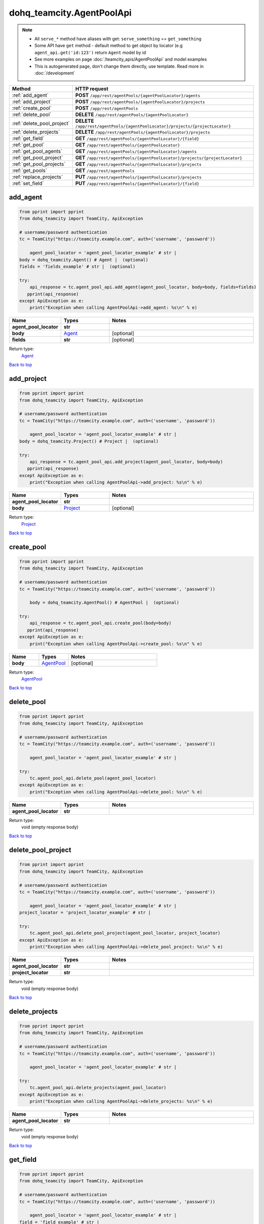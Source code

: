 dohq_teamcity.AgentPoolApi
######################################

.. note::

   + All ``serve_*`` method have aliases with get: ``serve_something`` == ``get_something``
   + Some API have ``get`` method - default method to get object by locator (e.g ``agent_api.get('id:123')`` return ``Agent`` model by id
   + See more examples on page :doc:`/teamcity_apis/AgentPoolApi` and model examples
   + This is autogenerated page, don't change them directly, use template. Read more in :doc:`/development`

.. list-table::
   :widths: 20 80
   :header-rows: 1

   * - Method
     - HTTP request
   * - :ref:`add_agent`
     - **POST** ``/app/rest/agentPools/{agentPoolLocator}/agents``
   * - :ref:`add_project`
     - **POST** ``/app/rest/agentPools/{agentPoolLocator}/projects``
   * - :ref:`create_pool`
     - **POST** ``/app/rest/agentPools``
   * - :ref:`delete_pool`
     - **DELETE** ``/app/rest/agentPools/{agentPoolLocator}``
   * - :ref:`delete_pool_project`
     - **DELETE** ``/app/rest/agentPools/{agentPoolLocator}/projects/{projectLocator}``
   * - :ref:`delete_projects`
     - **DELETE** ``/app/rest/agentPools/{agentPoolLocator}/projects``
   * - :ref:`get_field`
     - **GET** ``/app/rest/agentPools/{agentPoolLocator}/{field}``
   * - :ref:`get_pool`
     - **GET** ``/app/rest/agentPools/{agentPoolLocator}``
   * - :ref:`get_pool_agents`
     - **GET** ``/app/rest/agentPools/{agentPoolLocator}/agents``
   * - :ref:`get_pool_project`
     - **GET** ``/app/rest/agentPools/{agentPoolLocator}/projects/{projectLocator}``
   * - :ref:`get_pool_projects`
     - **GET** ``/app/rest/agentPools/{agentPoolLocator}/projects``
   * - :ref:`get_pools`
     - **GET** ``/app/rest/agentPools``
   * - :ref:`replace_projects`
     - **PUT** ``/app/rest/agentPools/{agentPoolLocator}/projects``
   * - :ref:`set_field`
     - **PUT** ``/app/rest/agentPools/{agentPoolLocator}/{field}``

.. _add_agent:

add_agent
-----------------

.. code-block:: python

    from pprint import pprint
    from dohq_teamcity import TeamCity, ApiException

    # username/password authentication
    tc = TeamCity("https://teamcity.example.com", auth=('username', 'password'))

        agent_pool_locator = 'agent_pool_locator_example' # str | 
    body = dohq_teamcity.Agent() # Agent |  (optional)
    fields = 'fields_example' # str |  (optional)

    try:
        api_response = tc.agent_pool_api.add_agent(agent_pool_locator, body=body, fields=fields)
       pprint(api_response)
    except ApiException as e:
        print("Exception when calling AgentPoolApi->add_agent: %s\n" % e)



.. list-table::
   :widths: 20 20 60
   :header-rows: 1

   * - Name
     - Types
     - Notes

   * - **agent_pool_locator**
     - **str**
     - 
   * - **body**
     - `Agent <../models/Agent.html>`_
     - [optional] 
   * - **fields**
     - **str**
     - [optional] 

Return type:
    `Agent <../models/Agent.html>`_

`Back to top <#>`_

.. _add_project:

add_project
-----------------

.. code-block:: python

    from pprint import pprint
    from dohq_teamcity import TeamCity, ApiException

    # username/password authentication
    tc = TeamCity("https://teamcity.example.com", auth=('username', 'password'))

        agent_pool_locator = 'agent_pool_locator_example' # str | 
    body = dohq_teamcity.Project() # Project |  (optional)

    try:
        api_response = tc.agent_pool_api.add_project(agent_pool_locator, body=body)
       pprint(api_response)
    except ApiException as e:
        print("Exception when calling AgentPoolApi->add_project: %s\n" % e)



.. list-table::
   :widths: 20 20 60
   :header-rows: 1

   * - Name
     - Types
     - Notes

   * - **agent_pool_locator**
     - **str**
     - 
   * - **body**
     - `Project <../models/Project.html>`_
     - [optional] 

Return type:
    `Project <../models/Project.html>`_

`Back to top <#>`_

.. _create_pool:

create_pool
-----------------

.. code-block:: python

    from pprint import pprint
    from dohq_teamcity import TeamCity, ApiException

    # username/password authentication
    tc = TeamCity("https://teamcity.example.com", auth=('username', 'password'))

        body = dohq_teamcity.AgentPool() # AgentPool |  (optional)

    try:
        api_response = tc.agent_pool_api.create_pool(body=body)
       pprint(api_response)
    except ApiException as e:
        print("Exception when calling AgentPoolApi->create_pool: %s\n" % e)



.. list-table::
   :widths: 20 20 60
   :header-rows: 1

   * - Name
     - Types
     - Notes

   * - **body**
     - `AgentPool <../models/AgentPool.html>`_
     - [optional] 

Return type:
    `AgentPool <../models/AgentPool.html>`_

`Back to top <#>`_

.. _delete_pool:

delete_pool
-----------------

.. code-block:: python

    from pprint import pprint
    from dohq_teamcity import TeamCity, ApiException

    # username/password authentication
    tc = TeamCity("https://teamcity.example.com", auth=('username', 'password'))

        agent_pool_locator = 'agent_pool_locator_example' # str | 

    try:
        tc.agent_pool_api.delete_pool(agent_pool_locator)
    except ApiException as e:
        print("Exception when calling AgentPoolApi->delete_pool: %s\n" % e)



.. list-table::
   :widths: 20 20 60
   :header-rows: 1

   * - Name
     - Types
     - Notes

   * - **agent_pool_locator**
     - **str**
     - 

Return type:
    void (empty response body)

`Back to top <#>`_

.. _delete_pool_project:

delete_pool_project
-----------------

.. code-block:: python

    from pprint import pprint
    from dohq_teamcity import TeamCity, ApiException

    # username/password authentication
    tc = TeamCity("https://teamcity.example.com", auth=('username', 'password'))

        agent_pool_locator = 'agent_pool_locator_example' # str | 
    project_locator = 'project_locator_example' # str | 

    try:
        tc.agent_pool_api.delete_pool_project(agent_pool_locator, project_locator)
    except ApiException as e:
        print("Exception when calling AgentPoolApi->delete_pool_project: %s\n" % e)



.. list-table::
   :widths: 20 20 60
   :header-rows: 1

   * - Name
     - Types
     - Notes

   * - **agent_pool_locator**
     - **str**
     - 
   * - **project_locator**
     - **str**
     - 

Return type:
    void (empty response body)

`Back to top <#>`_

.. _delete_projects:

delete_projects
-----------------

.. code-block:: python

    from pprint import pprint
    from dohq_teamcity import TeamCity, ApiException

    # username/password authentication
    tc = TeamCity("https://teamcity.example.com", auth=('username', 'password'))

        agent_pool_locator = 'agent_pool_locator_example' # str | 

    try:
        tc.agent_pool_api.delete_projects(agent_pool_locator)
    except ApiException as e:
        print("Exception when calling AgentPoolApi->delete_projects: %s\n" % e)



.. list-table::
   :widths: 20 20 60
   :header-rows: 1

   * - Name
     - Types
     - Notes

   * - **agent_pool_locator**
     - **str**
     - 

Return type:
    void (empty response body)

`Back to top <#>`_

.. _get_field:

get_field
-----------------

.. code-block:: python

    from pprint import pprint
    from dohq_teamcity import TeamCity, ApiException

    # username/password authentication
    tc = TeamCity("https://teamcity.example.com", auth=('username', 'password'))

        agent_pool_locator = 'agent_pool_locator_example' # str | 
    field = 'field_example' # str | 

    try:
        api_response = tc.agent_pool_api.get_field(agent_pool_locator, field)
       pprint(api_response)
    except ApiException as e:
        print("Exception when calling AgentPoolApi->get_field: %s\n" % e)



.. list-table::
   :widths: 20 20 60
   :header-rows: 1

   * - Name
     - Types
     - Notes

   * - **agent_pool_locator**
     - **str**
     - 
   * - **field**
     - **str**
     - 

Return type:
    **str**

`Back to top <#>`_

.. _get_pool:

get_pool
-----------------

.. code-block:: python

    from pprint import pprint
    from dohq_teamcity import TeamCity, ApiException

    # username/password authentication
    tc = TeamCity("https://teamcity.example.com", auth=('username', 'password'))

        agent_pool_locator = 'agent_pool_locator_example' # str | 
    fields = 'fields_example' # str |  (optional)

    try:
        api_response = tc.agent_pool_api.get_pool(agent_pool_locator, fields=fields)
       pprint(api_response)
    except ApiException as e:
        print("Exception when calling AgentPoolApi->get_pool: %s\n" % e)



.. list-table::
   :widths: 20 20 60
   :header-rows: 1

   * - Name
     - Types
     - Notes

   * - **agent_pool_locator**
     - **str**
     - 
   * - **fields**
     - **str**
     - [optional] 

Return type:
    `AgentPool <../models/AgentPool.html>`_

`Back to top <#>`_

.. _get_pool_agents:

get_pool_agents
-----------------

.. code-block:: python

    from pprint import pprint
    from dohq_teamcity import TeamCity, ApiException

    # username/password authentication
    tc = TeamCity("https://teamcity.example.com", auth=('username', 'password'))

        agent_pool_locator = 'agent_pool_locator_example' # str | 
    locator = 'locator_example' # str |  (optional)
    fields = 'fields_example' # str |  (optional)

    try:
        api_response = tc.agent_pool_api.get_pool_agents(agent_pool_locator, locator=locator, fields=fields)
       pprint(api_response)
    except ApiException as e:
        print("Exception when calling AgentPoolApi->get_pool_agents: %s\n" % e)



.. list-table::
   :widths: 20 20 60
   :header-rows: 1

   * - Name
     - Types
     - Notes

   * - **agent_pool_locator**
     - **str**
     - 
   * - **locator**
     - **str**
     - [optional] 
   * - **fields**
     - **str**
     - [optional] 

Return type:
    `Agents <../models/Agents.html>`_

`Back to top <#>`_

.. _get_pool_project:

get_pool_project
-----------------

.. code-block:: python

    from pprint import pprint
    from dohq_teamcity import TeamCity, ApiException

    # username/password authentication
    tc = TeamCity("https://teamcity.example.com", auth=('username', 'password'))

        agent_pool_locator = 'agent_pool_locator_example' # str | 
    project_locator = 'project_locator_example' # str | 
    fields = 'fields_example' # str |  (optional)

    try:
        api_response = tc.agent_pool_api.get_pool_project(agent_pool_locator, project_locator, fields=fields)
       pprint(api_response)
    except ApiException as e:
        print("Exception when calling AgentPoolApi->get_pool_project: %s\n" % e)



.. list-table::
   :widths: 20 20 60
   :header-rows: 1

   * - Name
     - Types
     - Notes

   * - **agent_pool_locator**
     - **str**
     - 
   * - **project_locator**
     - **str**
     - 
   * - **fields**
     - **str**
     - [optional] 

Return type:
    `Project <../models/Project.html>`_

`Back to top <#>`_

.. _get_pool_projects:

get_pool_projects
-----------------

.. code-block:: python

    from pprint import pprint
    from dohq_teamcity import TeamCity, ApiException

    # username/password authentication
    tc = TeamCity("https://teamcity.example.com", auth=('username', 'password'))

        agent_pool_locator = 'agent_pool_locator_example' # str | 
    fields = 'fields_example' # str |  (optional)

    try:
        api_response = tc.agent_pool_api.get_pool_projects(agent_pool_locator, fields=fields)
       pprint(api_response)
    except ApiException as e:
        print("Exception when calling AgentPoolApi->get_pool_projects: %s\n" % e)



.. list-table::
   :widths: 20 20 60
   :header-rows: 1

   * - Name
     - Types
     - Notes

   * - **agent_pool_locator**
     - **str**
     - 
   * - **fields**
     - **str**
     - [optional] 

Return type:
    `Projects <../models/Projects.html>`_

`Back to top <#>`_

.. _get_pools:

get_pools
-----------------

.. code-block:: python

    from pprint import pprint
    from dohq_teamcity import TeamCity, ApiException

    # username/password authentication
    tc = TeamCity("https://teamcity.example.com", auth=('username', 'password'))

        locator = 'locator_example' # str |  (optional)
    fields = 'fields_example' # str |  (optional)

    try:
        api_response = tc.agent_pool_api.get_pools(locator=locator, fields=fields)
       pprint(api_response)
    except ApiException as e:
        print("Exception when calling AgentPoolApi->get_pools: %s\n" % e)



.. list-table::
   :widths: 20 20 60
   :header-rows: 1

   * - Name
     - Types
     - Notes

   * - **locator**
     - **str**
     - [optional] 
   * - **fields**
     - **str**
     - [optional] 

Return type:
    `AgentPools <../models/AgentPools.html>`_

`Back to top <#>`_

.. _replace_projects:

replace_projects
-----------------

.. code-block:: python

    from pprint import pprint
    from dohq_teamcity import TeamCity, ApiException

    # username/password authentication
    tc = TeamCity("https://teamcity.example.com", auth=('username', 'password'))

        agent_pool_locator = 'agent_pool_locator_example' # str | 
    body = dohq_teamcity.Projects() # Projects |  (optional)

    try:
        api_response = tc.agent_pool_api.replace_projects(agent_pool_locator, body=body)
       pprint(api_response)
    except ApiException as e:
        print("Exception when calling AgentPoolApi->replace_projects: %s\n" % e)



.. list-table::
   :widths: 20 20 60
   :header-rows: 1

   * - Name
     - Types
     - Notes

   * - **agent_pool_locator**
     - **str**
     - 
   * - **body**
     - `Projects <../models/Projects.html>`_
     - [optional] 

Return type:
    `Projects <../models/Projects.html>`_

`Back to top <#>`_

.. _set_field:

set_field
-----------------

.. code-block:: python

    from pprint import pprint
    from dohq_teamcity import TeamCity, ApiException

    # username/password authentication
    tc = TeamCity("https://teamcity.example.com", auth=('username', 'password'))

        agent_pool_locator = 'agent_pool_locator_example' # str | 
    field = 'field_example' # str | 
    body = 'body_example' # str |  (optional)

    try:
        api_response = tc.agent_pool_api.set_field(agent_pool_locator, field, body=body)
       pprint(api_response)
    except ApiException as e:
        print("Exception when calling AgentPoolApi->set_field: %s\n" % e)



.. list-table::
   :widths: 20 20 60
   :header-rows: 1

   * - Name
     - Types
     - Notes

   * - **agent_pool_locator**
     - **str**
     - 
   * - **field**
     - **str**
     - 
   * - **body**
     - **str**
     - [optional] 

Return type:
    **str**

`Back to top <#>`_

